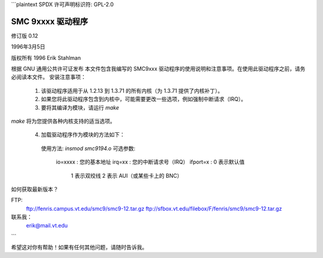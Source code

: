 ```plaintext
SPDX 许可声明标识符: GPL-2.0

================
SMC 9xxxx 驱动程序
================

修订版 0.12

1996年3月5日

版权所有 1996 Erik Stahlman

根据 GNU 通用公共许可证发布
本文件包含我编写的 SMC9xxx 驱动程序的使用说明和注意事项。在使用此驱动程序之前，请务必阅读本文件。
安装注意事项：

  1. 该驱动程序适用于从 1.2.13 到 1.3.71 的所有内核（为 1.3.71 提供了内核补丁）。

  2. 如果您将此驱动程序包含到内核中，可能需要更改一些选项，例如强制中断请求（IRQ）。

  3. 要将其编译为模块，请运行 `make`
`make` 将为您提供各种内核支持的适当选项。

  4. 加载驱动程序作为模块的方法如下：

    使用方法:   `insmod smc9194.o`
    可选参数:
      io=xxxx    : 您的基本地址
      irq=xx     : 您的中断请求号（IRQ）
      ifport=x   : 0 表示默认值
                   1 表示双绞线
                   2 表示 AUI（或某些卡上的 BNC）

如何获取最新版本？

FTP:
  ftp://fenris.campus.vt.edu/smc9/smc9-12.tar.gz
  ftp://sfbox.vt.edu/filebox/F/fenris/smc9/smc9-12.tar.gz

联系我：
    erik@mail.vt.edu
```

希望这对你有帮助！如果有任何其他问题，请随时告诉我。
